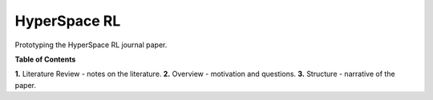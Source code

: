 =============
HyperSpace RL
=============

Prototyping the HyperSpace RL journal paper.

**Table of Contents**

**1.** Literature Review - notes on the literature.
**2.** Overview - motivation and questions.
**3.** Structure - narrative of the paper.
